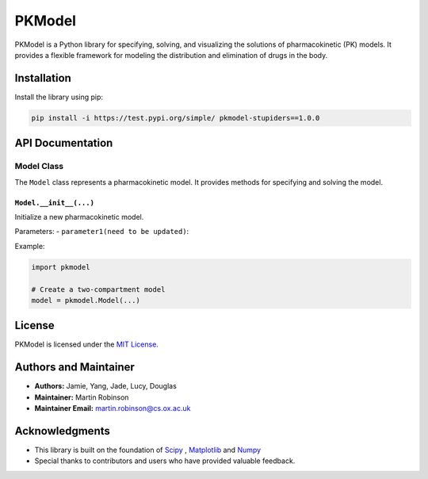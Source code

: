 PKModel
=======

PKModel is a Python library for specifying, solving, and visualizing the
solutions of pharmacokinetic (PK) models. It provides a flexible
framework for modeling the distribution and elimination of drugs in the
body.

Installation
------------

Install the library using pip:

.. code:: bash

   pip install -i https://test.pypi.org/simple/ pkmodel-stupiders==1.0.0

API Documentation
-----------------

Model Class
~~~~~~~~~~~

The ``Model`` class represents a pharmacokinetic model. It provides
methods for specifying and solving the model.

``Model.__init__(...)``
^^^^^^^^^^^^^^^^^^^^^^^

Initialize a new pharmacokinetic model.

Parameters: - ``parameter1(need to be updated)``:

Example:

.. code:: python

   import pkmodel

   # Create a two-compartment model
   model = pkmodel.Model(...)

License
-------

PKModel is licensed under the `MIT
License <https://opensource.org/licenses/MIT>`__.

Authors and Maintainer
----------------------

-  **Authors:** Jamie, Yang, Jade, Lucy, Douglas
-  **Maintainer:** Martin Robinson
-  **Maintainer Email:** martin.robinson@cs.ox.ac.uk

Acknowledgments
---------------

-  This library is built on the foundation of
   `Scipy <https://www.scipy.org/>`__ ,
   `Matplotlib <https://matplotlib.org/>`__ and
   `Numpy <https://numpy.org/>`__
-  Special thanks to contributors and users who have provided valuable
   feedback.
